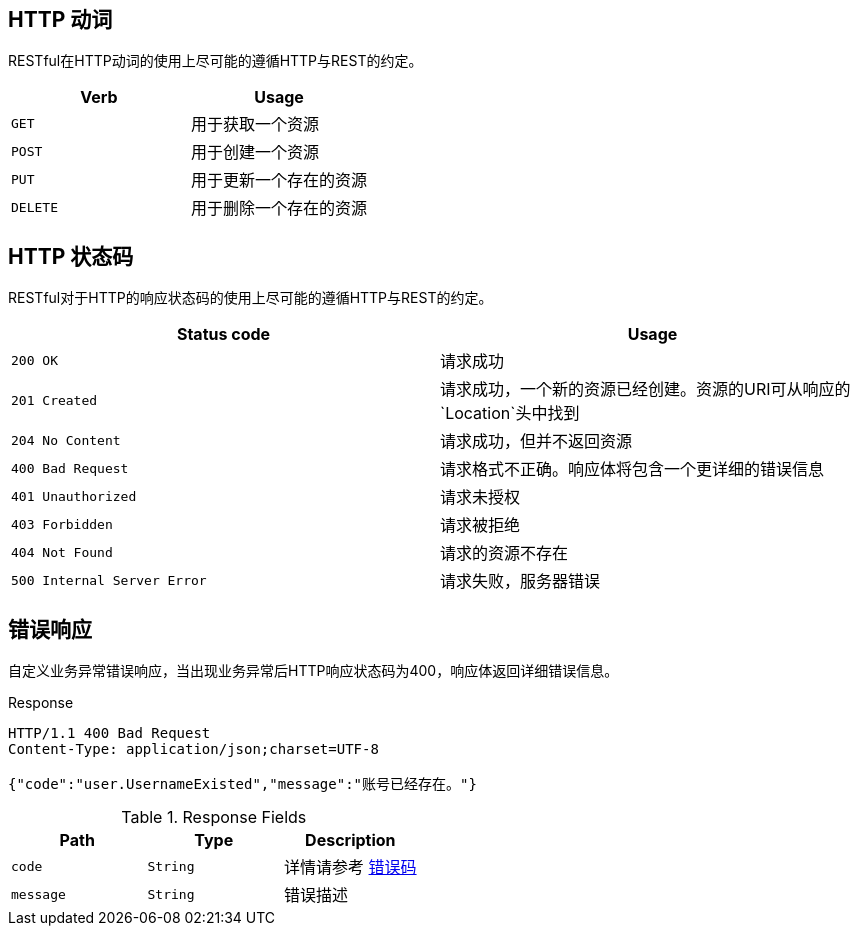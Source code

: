 
[[overview-http-verbs]]
== HTTP 动词

RESTful在HTTP动词的使用上尽可能的遵循HTTP与REST的约定。

|===
| Verb | Usage

| `GET`
| 用于获取一个资源

| `POST`
| 用于创建一个资源

| `PUT`
| 用于更新一个存在的资源

| `DELETE`
| 用于删除一个存在的资源
|===

[[overview-http-status-codes]]
== HTTP 状态码

RESTful对于HTTP的响应状态码的使用上尽可能的遵循HTTP与REST的约定。

|===
| Status code | Usage

| `200 OK`
| 请求成功

| `201 Created`
| 请求成功，一个新的资源已经创建。资源的URI可从响应的`Location`头中找到

| `204 No Content`
| 请求成功，但并不返回资源

| `400 Bad Request`
| 请求格式不正确。响应体将包含一个更详细的错误信息

| `401 Unauthorized`
| 请求未授权

| `403 Forbidden`
| 请求被拒绝

| `404 Not Found`
| 请求的资源不存在

| `500 Internal Server Error`
| 请求失败，服务器错误
|===

[[overview-error]]
== 错误响应

自定义业务异常错误响应，当出现业务异常后HTTP响应状态码为400，响应体返回详细错误信息。

.Response
----
HTTP/1.1 400 Bad Request
Content-Type: application/json;charset=UTF-8

{"code":"user.UsernameExisted","message":"账号已经存在。"}
----

.Response Fields
|===
| Path | Type | Description

| `code`
| `String`
| 详情请参考 link:error.html[错误码]

| `message`
| `String`
| 错误描述
|===


